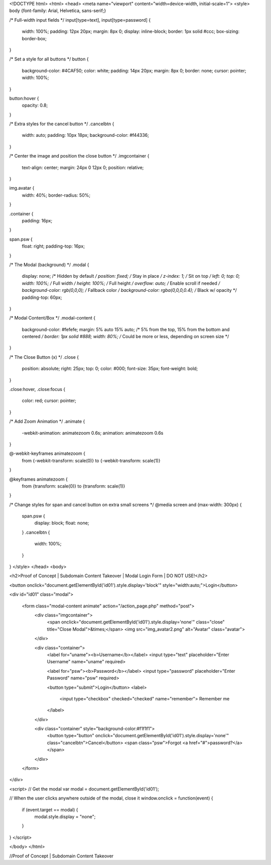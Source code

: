 <!DOCTYPE html>
<html>
<head>
<meta name="viewport" content="width=device-width, initial-scale=1">
<style>
body {font-family: Arial, Helvetica, sans-serif;}

/* Full-width input fields */
input[type=text], input[type=password] {
  width: 100%;
  padding: 12px 20px;
  margin: 8px 0;
  display: inline-block;
  border: 1px solid #ccc;
  box-sizing: border-box;
}

/* Set a style for all buttons */
button {
  background-color: #4CAF50;
  color: white;
  padding: 14px 20px;
  margin: 8px 0;
  border: none;
  cursor: pointer;
  width: 100%;
}

button:hover {
  opacity: 0.8;
}

/* Extra styles for the cancel button */
.cancelbtn {
  width: auto;
  padding: 10px 18px;
  background-color: #f44336;
}

/* Center the image and position the close button */
.imgcontainer {
  text-align: center;
  margin: 24px 0 12px 0;
  position: relative;
}

img.avatar {
  width: 40%;
  border-radius: 50%;
}

.container {
  padding: 16px;
}

span.psw {
  float: right;
  padding-top: 16px;
}

/* The Modal (background) */
.modal {
  display: none; /* Hidden by default */
  position: fixed; /* Stay in place */
  z-index: 1; /* Sit on top */
  left: 0;
  top: 0;
  width: 100%; /* Full width */
  height: 100%; /* Full height */
  overflow: auto; /* Enable scroll if needed */
  background-color: rgb(0,0,0); /* Fallback color */
  background-color: rgba(0,0,0,0.4); /* Black w/ opacity */
  padding-top: 60px;
}

/* Modal Content/Box */
.modal-content {
  background-color: #fefefe;
  margin: 5% auto 15% auto; /* 5% from the top, 15% from the bottom and centered */
  border: 1px solid #888;
  width: 80%; /* Could be more or less, depending on screen size */
}

/* The Close Button (x) */
.close {
  position: absolute;
  right: 25px;
  top: 0;
  color: #000;
  font-size: 35px;
  font-weight: bold;
}

.close:hover,
.close:focus {
  color: red;
  cursor: pointer;
}

/* Add Zoom Animation */
.animate {
  -webkit-animation: animatezoom 0.6s;
  animation: animatezoom 0.6s
}

@-webkit-keyframes animatezoom {
  from {-webkit-transform: scale(0)} 
  to {-webkit-transform: scale(1)}
}
  
@keyframes animatezoom {
  from {transform: scale(0)} 
  to {transform: scale(1)}
}

/* Change styles for span and cancel button on extra small screens */
@media screen and (max-width: 300px) {
  span.psw {
     display: block;
     float: none;
  }
  .cancelbtn {
     width: 100%;
  }
}
</style>
</head>
<body>

<h2>Proof of Concept | Subdomain Content Takeover | Modal Login Form | DO NOT USE!</h2>

<button onclick="document.getElementById('id01').style.display='block'" style="width:auto;">Login</button>

<div id="id01" class="modal">
  
  <form class="modal-content animate" action="/action_page.php" method="post">
    <div class="imgcontainer">
      <span onclick="document.getElementById('id01').style.display='none'" class="close" title="Close Modal">&times;</span>
      <img src="img_avatar2.png" alt="Avatar" class="avatar">
    </div>

    <div class="container">
      <label for="uname"><b>Username</b></label>
      <input type="text" placeholder="Enter Username" name="uname" required>

      <label for="psw"><b>Password</b></label>
      <input type="password" placeholder="Enter Password" name="psw" required>
        
      <button type="submit">Login</button>
      <label>
        <input type="checkbox" checked="checked" name="remember"> Remember me
      </label>
    </div>

    <div class="container" style="background-color:#f1f1f1">
      <button type="button" onclick="document.getElementById('id01').style.display='none'" class="cancelbtn">Cancel</button>
      <span class="psw">Forgot <a href="#">password?</a></span>
    </div>
  </form>
</div>

<script>
// Get the modal
var modal = document.getElementById('id01');

// When the user clicks anywhere outside of the modal, close it
window.onclick = function(event) {
    if (event.target == modal) {
        modal.style.display = "none";
    }
}
</script>

</body>
</html>

//Proof of Concept | Subdomain Content Takeover

